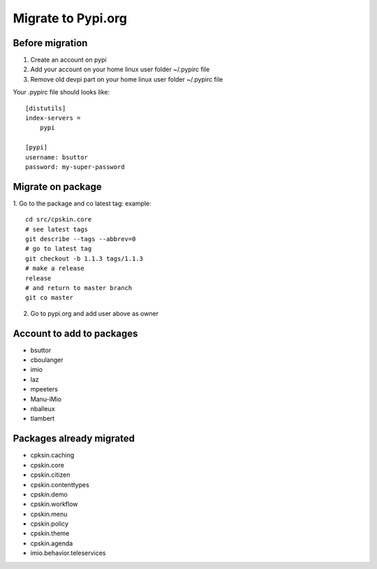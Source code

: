 Migrate to Pypi.org
===================

Before migration
----------------

1. Create an account on pypi
2. Add your account on your home linux user folder ~/.pypirc file
3. Remove old devpi part on your home linux user folder ~/.pypirc file

Your .pypirc file should looks like::

    [distutils]
    index-servers =
        pypi

    [pypi]
    username: bsuttor
    password: my-super-password


Migrate on package
------------------

1. Go to the package and co latest tag:
example::
    cd src/cpskin.core
    # see latest tags
    git describe --tags --abbrev=0
    # go to latest tag
    git checkout -b 1.1.3 tags/1.1.3
    # make a release
    release
    # and return to master branch
    git co master

2. Go to pypi.org and add user above as owner

Account to add to packages
--------------------------

- bsuttor
- cboulanger
- imio
- laz
- mpeeters
- Manu-iMio
- nballeux
- tlambert


Packages already migrated
-------------------------

- cpksin.caching
- cpskin.core
- cpskin.citizen
- cpskin.contenttypes
- cpskin.demo
- cpskin.workflow
- cpskin.menu
- cpskin.policy
- cpskin.theme
- cpskin.agenda
- imio.behavior.teleservices

